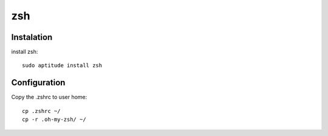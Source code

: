 zsh
===

Instalation
-----------

install zsh::

 sudo aptitude install zsh

Configuration
-------------

Copy the .zshrc to user home::

 cp .zshrc ~/
 cp -r .oh-my-zsh/ ~/
